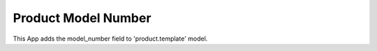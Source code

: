 Product Model Number
====================

This App adds the model_number field to 'product.template' model.